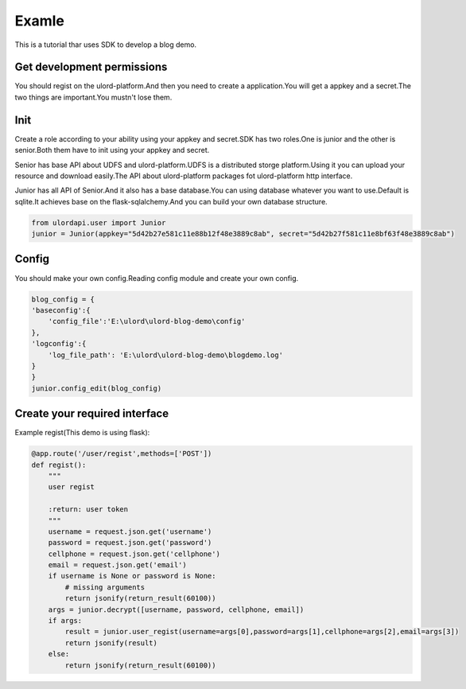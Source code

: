 .. exapmle:

========
Examle
========

This is a tutorial thar uses SDK to develop a blog demo.

Get development permissions
============================

You should regist on the ulord-platform.And then you need to create a application.You will get a appkey and a secret.The two things are important.You mustn't lose them.

Init
====

Create a role according to your ability using your appkey and secret.SDK has two roles.One is junior and the other is senior.Both them have to init using your appkey and secret.

Senior has base API about UDFS and ulord-platform.UDFS is a distributed storge platform.Using it you can upload your resource and download easily.The API about ulord-platform packages fot ulord-platform http interface.

Junior has all API of Senior.And it also has a base database.You can using database whatever you want to use.Default is sqlite.It achieves base on the flask-sqlalchemy.And you can build your own database structure.

.. code-block:: python

    from ulordapi.user import Junior
    junior = Junior(appkey="5d42b27e581c11e88b12f48e3889c8ab", secret="5d42b27f581c11e8bf63f48e3889c8ab")

Config
======

You should make your own config.Reading config module and create your own config.

.. code-block:: python

    blog_config = {
    'baseconfig':{
        'config_file':'E:\ulord\ulord-blog-demo\config'
    },
    'logconfig':{
        'log_file_path': 'E:\ulord\ulord-blog-demo\blogdemo.log'
    }
    }
    junior.config_edit(blog_config)

Create your required interface
==============================

Example regist(This demo is using flask):

.. code-block:: python

    @app.route('/user/regist',methods=['POST'])
    def regist():
        """
        user regist

        :return: user token
        """
        username = request.json.get('username')
        password = request.json.get('password')
        cellphone = request.json.get('cellphone')
        email = request.json.get('email')
        if username is None or password is None:
            # missing arguments
            return jsonify(return_result(60100))
        args = junior.decrypt([username, password, cellphone, email])
        if args:
            result = junior.user_regist(username=args[0],password=args[1],cellphone=args[2],email=args[3])
            return jsonify(result)
        else:
            return jsonify(return_result(60100))


